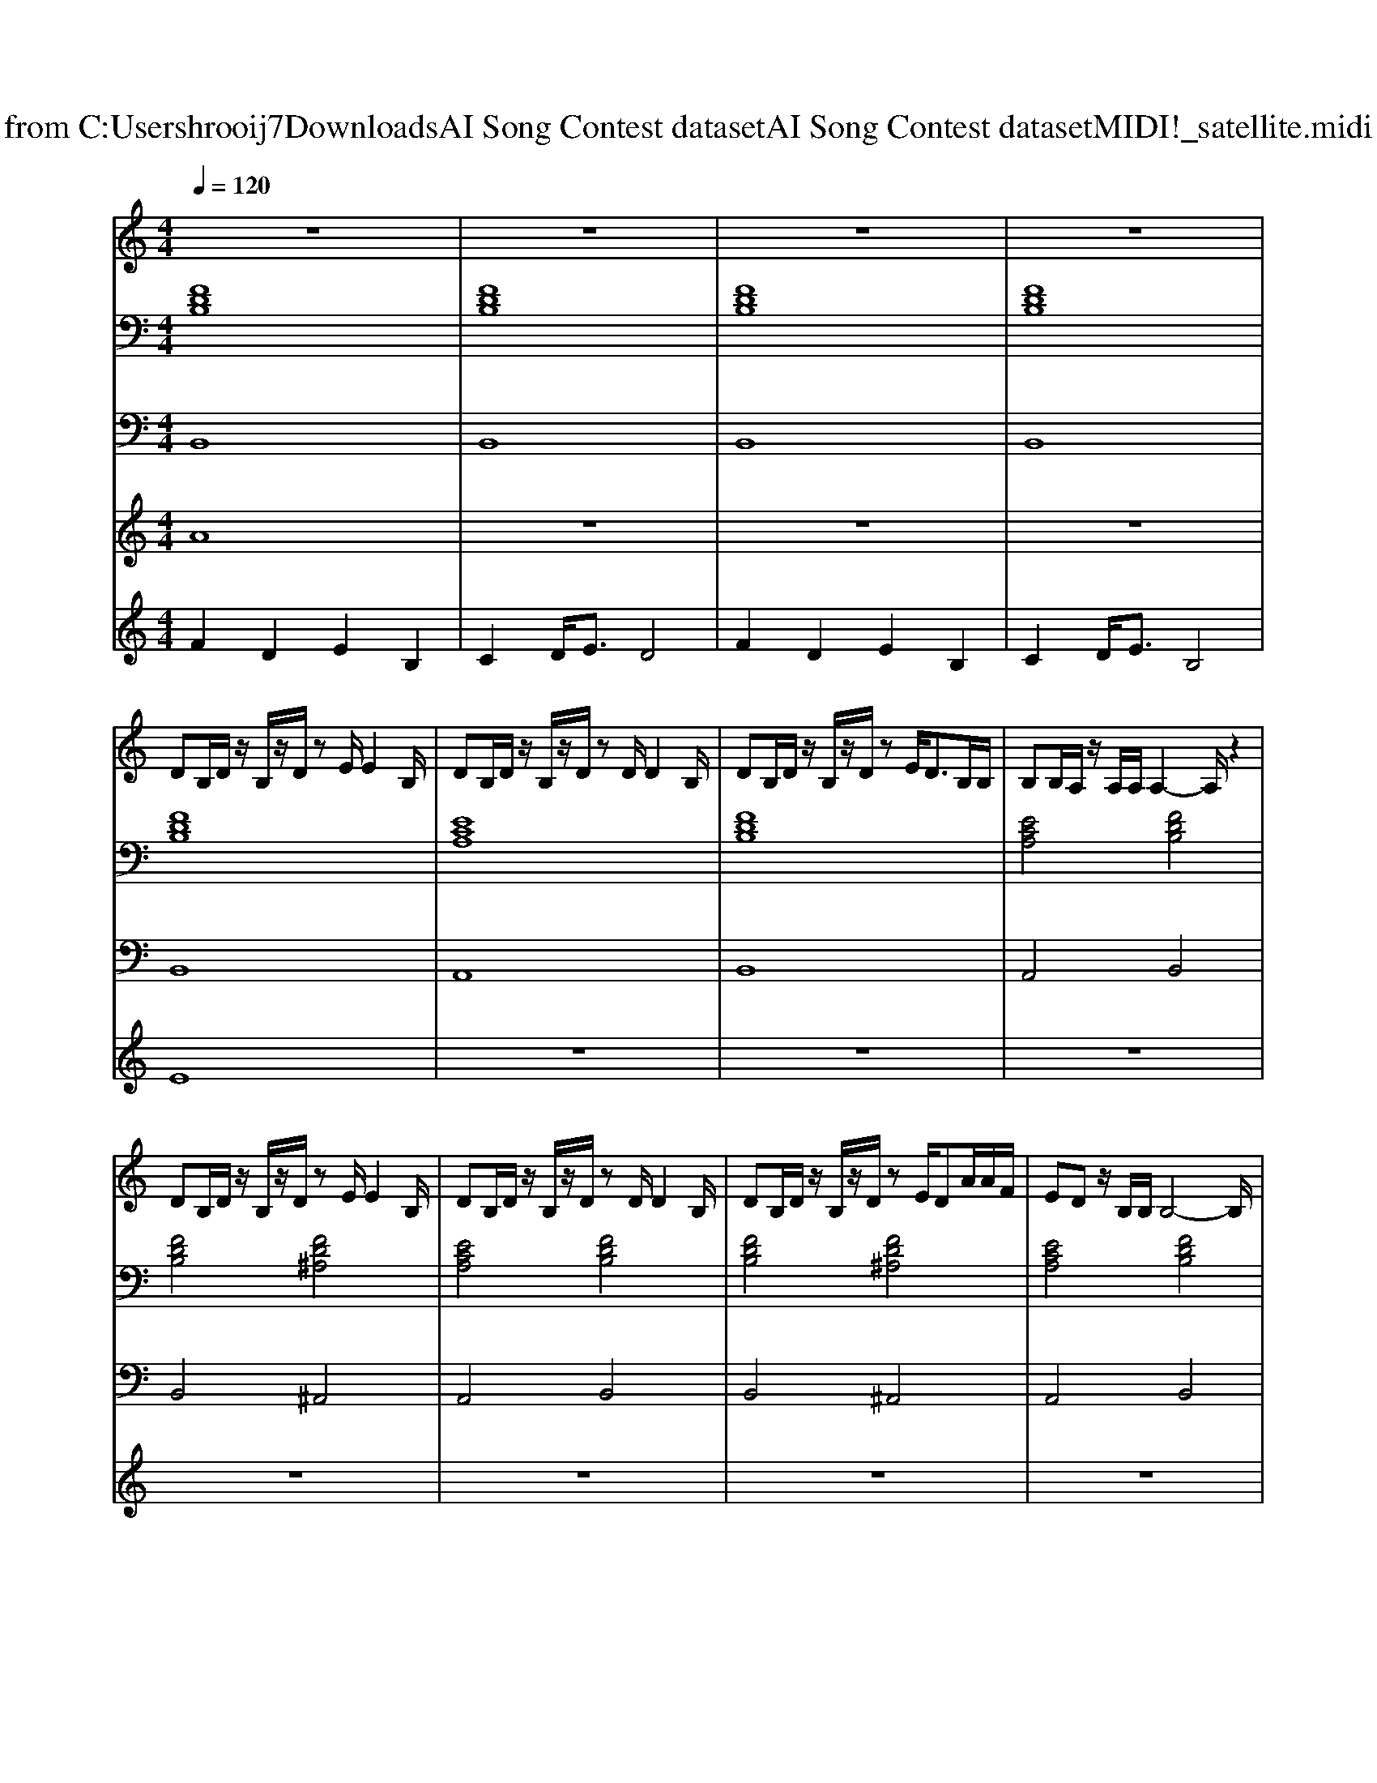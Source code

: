 X: 1
T: from C:\Users\hrooij7\Downloads\AI Song Contest dataset\AI Song Contest dataset\MIDI\041_satellite.midi
M: 4/4
L: 1/8
Q:1/4=120
K:C major
V:1
%%MIDI program 0
z8| \
z8| \
z8| \
z8|
DB,/2D/2 z/2B,/2z/2D/2 zE/2E2B,/2| \
DB,/2D/2 z/2B,/2z/2D/2 zD/2D2B,/2| \
DB,/2D/2 z/2B,/2z/2D/2 zE<DB,/2B,/2| \
B,B,/2A,/2 z/2A,/2A,/2A,2-A,/2 z2|
DB,/2D/2 z/2B,/2z/2D/2 zE/2E2B,/2| \
DB,/2D/2 z/2B,/2z/2D/2 zD/2D2B,/2| \
DB,/2D/2 z/2B,/2z/2D/2 zE/2DA/2A/2F/2| \
ED z/2B,/2B,/2B,4-B,/2|
D2 F3/2B,2-B,/2 z/2D/2D/2D/2| \
DC FC/2EDDCD/2| \
z2 F3/2B,2DD3/2| \
C/2C/2C/2C/2 z/2C/2z/2D2-D/2 z2|
AF ED/2E2B,/2 z/2DD/2| \
C/2C/2C/2C/2 FC/2ED/2C/2DD/2D/2D/2| \
DB, D/2E/2F/2B,2DD3/2| \
C/2C/2C/2CCD/2 z4|
zB,/2D/2 z/2E3/2 zB,/2D/2 z/2E3/2| \
zB,/2D/2 z/2E/2z/2=FF/2F/2F/2 ED/2B,/2| \
zB,/2D/2 z/2E3/2 E2 D2| \
B,2 z6|
zB,/2D/2 z/2E3/2 zB,/2D/2 z/2E3/2| \
zB,/2D/2 z/2E/2z/2=FF/2F/2F/2 ED/2B,/2| \
zB,/2D/2 z/2E3/2 zB A/2FA/2|
V:2
%%MIDI program 0
[FDB,]8| \
[FDB,]8| \
[FDB,]8| \
[FDB,]8|
[FDB,]8| \
[ECA,]8| \
[FDB,]8| \
[ECA,]4 [FDB,]4|
[FDB,]4 [FD^A,]4| \
[ECA,]4 [FDB,]4| \
[FDB,]4 [FD^A,]4| \
[ECA,]4 [FDB,]4|
[FDB,]4 [BGE]4| \
[ECA,]4 [FDB,]4| \
[FDB,]4 [BGE]4| \
[ECA,]4 [FDB,]4|
[FDB,]4 [BGE]4| \
[ECA,]4 [FDB,]4| \
[FDB,]4 [BGE]4| \
[ECA,]4 [FDB,]4|
[FDB,G,]4 [EC^A,F,]4| \
[FDB,]4 [ECA,]4| \
[FDB,G,]4 [EC^A,F,]4| \
[FDB,]4 [ECA,]4|
[FDB,G,]4 [EC^A,F,]4| \
[FDB,]4 [ECA,]4| \
[FDB,G,]8| \
[ECA,F,]8|
V:3
%%MIDI program 0
B,,8| \
B,,8| \
B,,8| \
B,,8|
B,,8| \
A,,8| \
B,,8| \
A,,4 B,,4|
B,,4 ^A,,4| \
A,,4 B,,4| \
B,,4 ^A,,4| \
A,,4 B,,4|
B,,4 E,4| \
A,,4 B,,4| \
B,,4 E,4| \
A,,4 B,,4|
B,,4 E,4| \
A,,4 B,,4| \
B,,4 E,4| \
A,,4 B,,4|
G,,4 F,,4| \
B,,4 A,,4| \
G,,4 F,,4| \
B,,4 A,,4|
G,,4 F,,4| \
B,,4 A,,4| \
G,,8| \
F,,8|
V:4
%%MIDI program 0
A8| \
z8| \
z8| \
z8|
E8| \
z8| \
z8| \
z8|
z8| \
z8| \
z8| \
z8|
C8| \
z8| \
z8| \
z8|
z8| \
z8| \
z8| \
z8|
G8|
V:5
%%MIDI program 0
F2 D2 E2 B,2| \
C2 D<E D4| \
F2 D2 E2 B,2| \
C2 D<E B,4|

